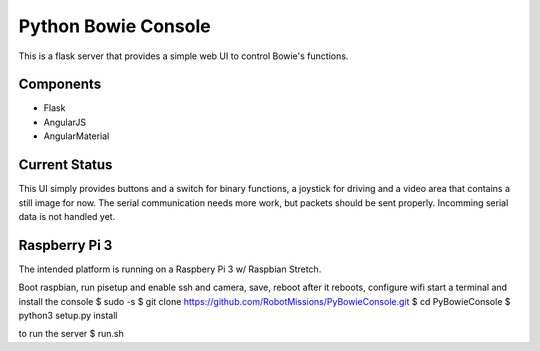 ====================
Python Bowie Console
====================

This is a flask server that provides a simple web UI to control Bowie's functions.

Components
==========
* Flask
* AngularJS
* AngularMaterial

Current Status
==============
This UI simply provides buttons and a switch for binary functions, a joystick for driving and a video area
that contains a still image for now. The serial communication needs more work, but packets should be sent
properly. Incomming serial data is not handled yet.

Raspberry Pi 3
==============
The intended platform is running on a Raspbery Pi 3 w/ Raspbian Stretch.

Boot raspbian, run pisetup and enable ssh and camera, save, reboot
after it reboots, configure wifi
start a terminal and install the console
$ sudo -s
$ git clone https://github.com/RobotMissions/PyBowieConsole.git
$ cd PyBowieConsole
$ python3 setup.py install

to run the server
$ run.sh
